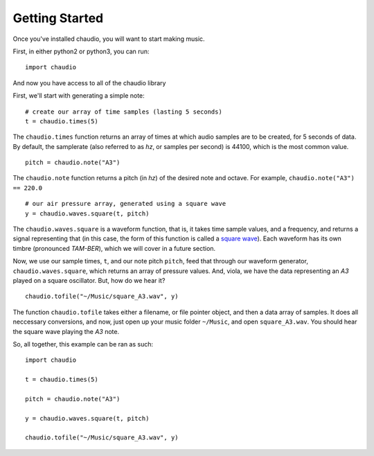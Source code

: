 Getting Started
===============

Once you've installed chaudio, you will want to start making music.

First, in either python2 or python3, you can run:

::

    import chaudio

And now you have access to all of the chaudio library


First, we'll start with generating a simple note:

::


    # create our array of time samples (lasting 5 seconds)
    t = chaudio.times(5)

The ``chaudio.times`` function returns an array of times at which audio samples are to be created, for 5 seconds of data. By default, the samplerate (also referred to as `hz`, or samples per second) is 44100, which is the most common value.


::


    pitch = chaudio.note("A3")

The ``chaudio.note`` function returns a pitch (in `hz`) of the desired note and octave. For example, ``chaudio.note("A3") == 220.0``

::


    # our air pressure array, generated using a square wave
    y = chaudio.waves.square(t, pitch)

The ``chaudio.waves.square`` is a waveform function, that is, it takes time sample values, and a frequency, and returns a signal representing that (in this case, the form of this function is called a `square wave <https://en.wikipedia.org/wiki/Square_wave>`_). Each waveform has its own timbre (pronounced `TAM-BER`), which we will cover in a future section.

Now, we use our sample times, ``t``, and our note pitch ``pitch``, feed that through our waveform generator, ``chaudio.waves.square``, which returns an array of pressure values. And, viola, we have the data representing an `A3` played on a square oscillator. But, how do we hear it?

::

    chaudio.tofile("~/Music/square_A3.wav", y)

The function ``chaudio.tofile`` takes either a filename, or file pointer object, and then a data array of samples. It does all neccessary conversions, and now, just open up your music folder ``~/Music``, and open ``square_A3.wav``. You should hear the square wave playing the `A3` note.


So, all together, this example can be ran as such:

::

    import chaudio

    t = chaudio.times(5)

    pitch = chaudio.note("A3")

    y = chaudio.waves.square(t, pitch)

    chaudio.tofile("~/Music/square_A3.wav", y)

